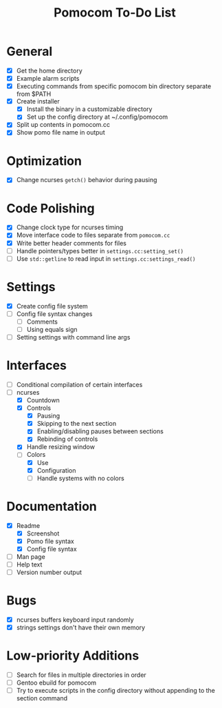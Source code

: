 #+TITLE: Pomocom To-Do List
* General
- [X] Get the home directory
- [X] Example alarm scripts
- [X] Executing commands from specific pomocom bin directory separate from $PATH
- [X] Create installer
  - [X] Install the binary in a customizable directory
  - [X] Set up the config directory at ~/.config/pomocom
- [X] Split up contents in pomocom.cc
- [X] Show pomo file name in output
* Optimization
- [X] Change ncurses =getch()= behavior during pausing
* Code Polishing
- [X] Change clock type for ncurses timing
- [X] Move interface code to files separate from =pomocom.cc=
- [X] Write better header comments for files
- [ ] Handle pointers/types better in =settings.cc:setting_set()=
- [ ] Use =std::getline= to read input in =settings.cc:settings_read()=
* Settings
- [X] Create config file system
- [ ] Config file syntax changes
  - [ ] Comments
  - [ ] Using equals sign
- [ ] Setting settings with command line args
* Interfaces
- [ ] Conditional compilation of certain interfaces
- [-] ncurses
  - [X] Countdown
  - [X] Controls
    - [X] Pausing
    - [X] Skipping to the next section
    - [X] Enabling/disabling pauses between sections
    - [X] Rebinding of controls
  - [X] Handle resizing window
  - [-] Colors
    - [X] Use
    - [X] Configuration
    - [ ] Handle systems with no colors
* Documentation
- [X] Readme
  - [X] Screenshot
  - [X] Pomo file syntax
  - [X] Config file syntax
- [ ] Man page
- [ ] Help text
- [ ] Version number output
* Bugs
- [X] ncurses buffers keyboard input randomly
- [X] strings settings don't have their own memory
* Low-priority Additions
- [ ] Search for files in multiple directories in order
- [ ] Gentoo ebuild for pomocom
- [ ] Try to execute scripts in the config directory without appending to the section command
